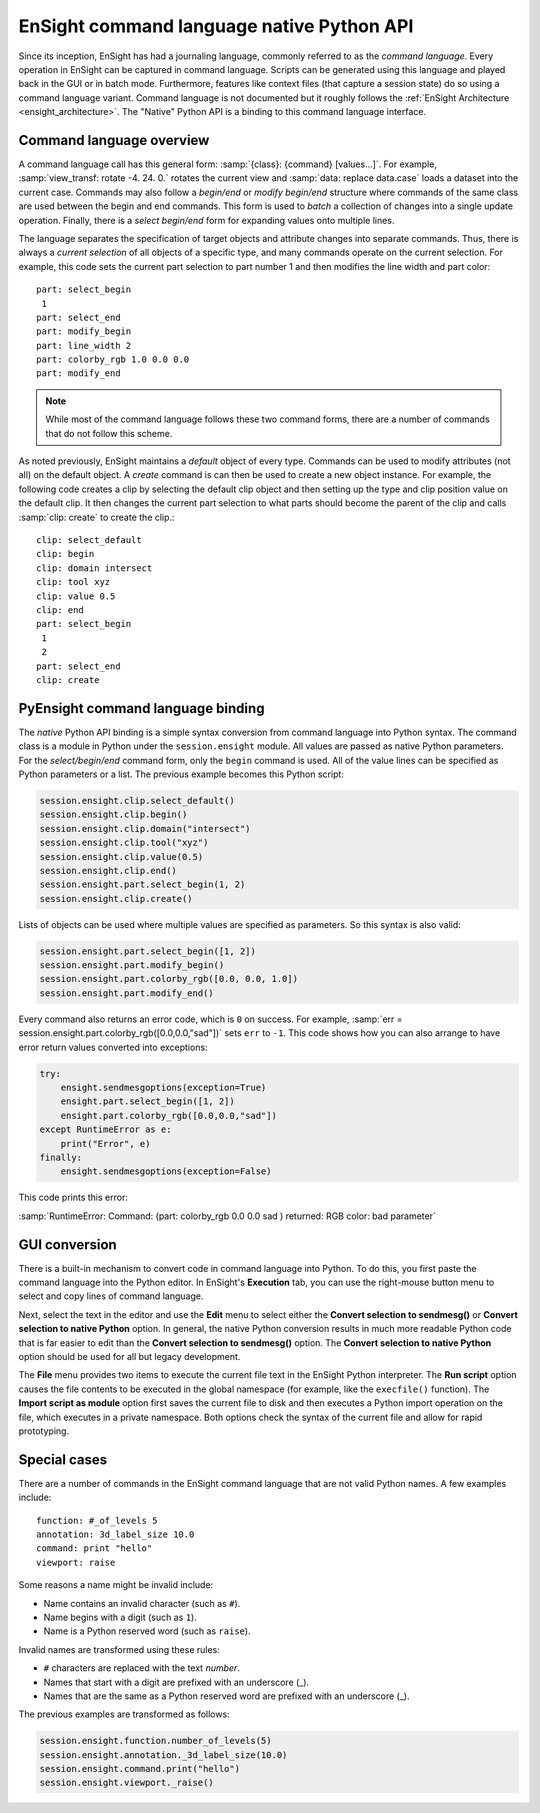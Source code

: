 .. _ref_cmdlang_native:

EnSight command language native Python API
==========================================

Since its inception, EnSight has had a journaling language, commonly referred to as
the *command language*. Every operation in EnSight can be captured in command language.
Scripts can be generated using this language and played back in the GUI or in batch mode.
Furthermore, features like context files (that capture a session state) do so using
a command language variant. Command language is not documented but it roughly follows
the :ref:`EnSight Architecture <ensight_architecture>`. The "Native" Python API
is a binding to this command language interface.

Command language overview
-------------------------

A command language call has this general form: :samp:`{class}: {command} [values...]`.
For example, :samp:`view_transf: rotate -4. 24. 0.` rotates the current view and
:samp:`data: replace data.case` loads a dataset into the current case. Commands
may also follow a *begin/end* or *modify begin/end* structure where commands of the
same class are used between the begin and end commands. This form is used to *batch*
a collection of changes into a single update operation. Finally, there is a
*select begin/end* form for expanding values onto multiple lines.

The language separates the specification of target objects and attribute changes into
separate commands. Thus, there is always a *current selection* of all objects of
a specific type, and many commands operate on the current selection. For example,
this code sets the current part selection to part number 1 and then modifies the
line width and part color::

    part: select_begin
     1
    part: select_end
    part: modify_begin
    part: line_width 2
    part: colorby_rgb 1.0 0.0 0.0
    part: modify_end

.. note::
   While most of the command language follows these two command forms, there are a
   number of commands that do not follow this scheme.

As noted previously, EnSight maintains a *default* object of every type. Commands
can be used to modify attributes (not all) on the default object. A *create*
command is can then be used to create a new object instance. For example, the
following code creates a clip by selecting the default clip object and then setting
up the type and clip position value on the default clip. It then changes the current
part selection to what parts should become the parent of the clip and calls
:samp:`clip: create` to create the clip.::

    clip: select_default
    clip: begin
    clip: domain intersect
    clip: tool xyz
    clip: value 0.5
    clip: end
    part: select_begin
     1
     2
    part: select_end
    clip: create


PyEnsight command language binding
----------------------------------

The *native* Python API binding is a simple syntax conversion from command language
into Python syntax. The command class is a module in Python under the ``session.ensight``
module. All values are passed as native Python parameters. For the *select/begin/end*
command form, only the ``begin`` command is used. All of the value lines can be specified
as Python parameters or a list. The previous example becomes this Python script:

.. code-block:: python

    session.ensight.clip.select_default()
    session.ensight.clip.begin()
    session.ensight.clip.domain("intersect")
    session.ensight.clip.tool("xyz")
    session.ensight.clip.value(0.5)
    session.ensight.clip.end()
    session.ensight.part.select_begin(1, 2)
    session.ensight.clip.create()


Lists of objects can be used where multiple values are specified
as parameters. So this syntax is also valid:

.. code-block:: python

    session.ensight.part.select_begin([1, 2])
    session.ensight.part.modify_begin()
    session.ensight.part.colorby_rgb([0.0, 0.0, 1.0])
    session.ensight.part.modify_end()


Every command also returns an error code, which is ``0`` on success. For example,
:samp:`err = session.ensight.part.colorby_rgb([0.0,0.0,"sad"])` sets ``err`` to ``-1``.
This code shows how you can also arrange to have error return values converted
into exceptions:

.. code-block:: python

    try:
        ensight.sendmesgoptions(exception=True)
        ensight.part.select_begin([1, 2])
        ensight.part.colorby_rgb([0.0,0.0,"sad"])
    except RuntimeError as e:
        print("Error", e)
    finally:
        ensight.sendmesgoptions(exception=False)

This code prints this error:

:samp:`RuntimeError: Command: (part: colorby_rgb 0.0 0.0 sad ) returned: RGB color: bad parameter`

GUI conversion
--------------
There is a built-in mechanism to convert code in command language into Python. To do this,
you first paste the command language into the Python editor. In EnSight's **Execution** tab,
you can use the right-mouse button menu to select and copy lines of command language.

Next, select the text in the editor and use the **Edit** menu to select either
the **Convert selection to sendmesg()** or **Convert selection to native Python**
option. In general, the native Python conversion results in much more readable Python code
that is far easier to edit than the **Convert selection to sendmesg()** option. The
**Convert selection to native Python** option should be used for all but legacy development.

The **File** menu provides two items to execute the current file text in the EnSight Python
interpreter. The **Run script** option causes the file contents to be executed in the global
namespace (for example, like the ``execfile()`` function). The **Import script as module**
option first saves the current file to disk and then executes a Python import operation on the
file, which executes in a private namespace. Both options check the syntax of the current
file and allow for rapid prototyping.

Special cases
-------------

There are a number of commands in the EnSight command language that are not valid
Python names. A few examples include::

    function: #_of_levels 5
    annotation: 3d_label_size 10.0
    command: print "hello"
    viewport: raise

Some reasons a name might be invalid include:

* Name contains an invalid character (such as ``#``).

* Name begins with a digit (such as ``1``).

* Name is a Python reserved word (such as ``raise``).

Invalid names are transformed using these rules:

* ``#`` characters are replaced with the text *number*.

* Names that start with a digit are prefixed with an underscore (_).

* Names that are the same as a Python reserved word are prefixed with an underscore (_).

The previous examples are transformed as follows:

.. code-block:: python

    session.ensight.function.number_of_levels(5)
    session.ensight.annotation._3d_label_size(10.0)
    session.ensight.command.print("hello")
    session.ensight.viewport._raise()
    